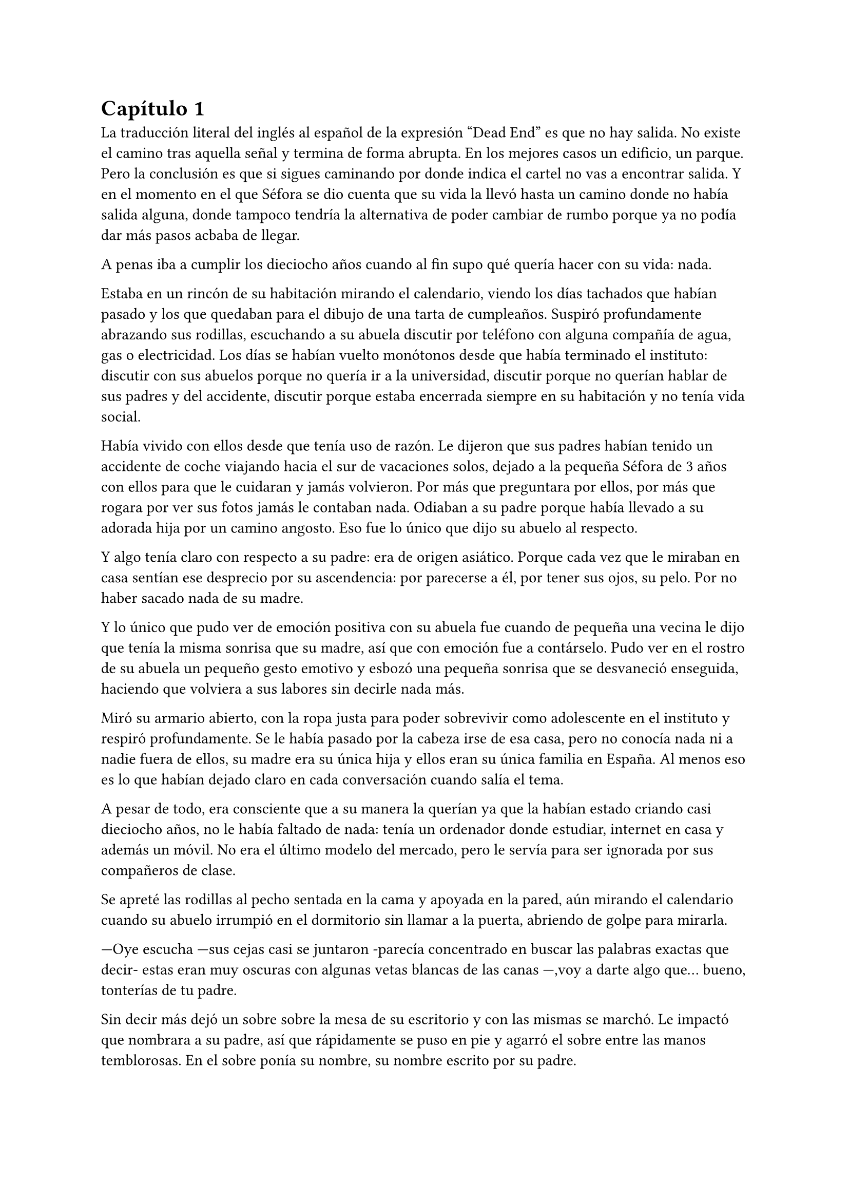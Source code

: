 = Capítulo 1

La traducción literal del inglés al español de la expresión “Dead End” es que no hay salida. No existe el camino tras aquella señal y termina de forma abrupta. En los mejores casos un edificio, un parque. Pero la conclusión es que si sigues caminando por donde indica el cartel no vas a encontrar salida. Y en el momento en el que Séfora se dio cuenta que su vida la llevó hasta un camino donde no había salida alguna, donde tampoco tendría la alternativa de poder cambiar de rumbo porque ya no podía dar más pasos acbaba de llegar.

A penas iba a cumplir los dieciocho años cuando al fin supo qué quería hacer con su vida: nada.

Estaba en un rincón de su habitación mirando el calendario, viendo los días tachados que habían pasado y los que quedaban para el dibujo de una tarta de cumpleaños. Suspiró profundamente abrazando sus rodillas, escuchando a su abuela discutir por teléfono con alguna compañía de agua, gas o electricidad. Los días se habían vuelto monótonos desde que había terminado el instituto: discutir con sus abuelos porque no quería ir a la universidad, discutir porque no querían hablar de sus padres y del accidente, discutir porque estaba encerrada siempre en su habitación y no tenía vida social.

Había vivido con ellos desde que tenía uso de razón. Le dijeron que sus padres habían tenido un accidente de coche viajando hacia el sur de vacaciones solos, dejado a la pequeña Séfora de 3 años con ellos para que le cuidaran y jamás volvieron. Por más que preguntara por ellos, por más que rogara por ver sus fotos jamás le contaban nada. Odiaban a su padre porque había llevado a su adorada hija por un camino angosto. Eso fue lo único que dijo su abuelo al respecto.

Y algo tenía claro con respecto a su padre: era de origen asiático. Porque cada vez que le miraban en casa sentían ese desprecio por su ascendencia: por parecerse a él, por tener sus ojos, su pelo. Por no haber sacado nada de su madre.

Y lo único que pudo ver de emoción positiva con su abuela fue cuando de pequeña una vecina le dijo que tenía la misma sonrisa que su madre, así que con emoción fue a contárselo. Pudo ver en el rostro de su abuela un pequeño gesto emotivo y esbozó una pequeña sonrisa que se desvaneció enseguida, haciendo que volviera a sus labores sin decirle nada más.

Miró su armario abierto, con la ropa justa para poder sobrevivir como adolescente en el instituto y respiró profundamente. Se le había pasado por la cabeza irse de esa casa, pero no conocía nada ni a nadie fuera de ellos, su madre era su única hija y ellos eran su única familia en España. Al menos eso es lo que habían dejado claro en cada conversación cuando salía el tema.

A pesar de todo, era consciente que a su manera la querían ya que la habían estado criando casi dieciocho años, no le había faltado de nada: tenía un ordenador donde estudiar, internet en casa y además un móvil. No era el último modelo del mercado, pero le servía para ser ignorada por sus compañeros de clase.

Se apreté las rodillas al pecho sentada en la cama y apoyada en la pared, aún mirando el calendario cuando su abuelo irrumpió en el dormitorio sin llamar a la puerta, abriendo de golpe para mirarla.

---Oye escucha ---sus cejas casi se juntaron -parecía concentrado en buscar las palabras exactas que decir- estas eran muy oscuras con algunas vetas blancas de las canas ---,voy a darte algo que… bueno, tonterías de tu padre.

Sin decir más dejó un sobre sobre la mesa de su escritorio y con las mismas se marchó. Le impactó que nombrara a su padre, así que rápidamente se puso en pie y agarró el sobre entre las manos temblorosas. En el sobre ponía su nombre, su nombre escrito por su padre.

Mantenía el sobre sujeto entre los dedos, el corazón latía con fuerza contra su pecho por el simple hecho de tener al fin algo de su padre delante suya. Sus abuelos siempre habían sido muy herméticos a la hora de contar cosas de ellos, por lo que recibir aquel sobre de pronto le abrumó con una oleada de sentimientos prácticamente contradictorios. Quería tirar el papel a la basura, guardarlo para nunca leerlo, abrirlo y disfrutar de la letra de su padre sin importar el contenido.

Aquello le daba a entender que aún tenía un vínculo con sus padres a pesar que ya no estuviesen con ella desde hacía tantos años. Habían pensado en su futuro y habían dejado unas palabras escritas para que ella, en su adultez, pudiese ver cómo eran sus padres o lo que fuese que estuviese escrito en aquella hoja.

Con miedo abrió el sobre y lo primero que vio fue la felicitación de su cumpleaños, por lo que de pronto lo cerró y miró el calendario: a penas quedaban unos días, quería respetar lo que había deseado su padre. Leería la carta el día de su dieciocho cumpleaños. A pesar de la bonita sensación que se le quedó al ver la carta de su padre, Séfora sintió algo de rabia en el estómago por como su abuelo le había entregado el sobre, como si no hubiese sido nada, así que saló del dormitorio con el sobre en la mano para encararse con su abuelo.

---¿Y esto...? ---increpó moviendo el sobre, aguantando la voz temblorosa dentro de la garganta ---¿Y esto a qué viene ahora?

---Lo único que dejó tu padre en su testamento después del accidente fue ese sobre cerrado y una nota que decía que te lo diera en tu mayoría de edad ---dijo bebiendo un café con calma ---. No sé si me acordaría el martes ---comentó, ese era el día de su cumpleaños ---, así que te lo doy ahora que me he acordado.

Séfora se quedó algo extrañada y murmuró un agradecimiento, el cual fue recibido con un movimiento de mano al aire y siguió viendo las noticias mientras tomaba el café. Volvió a encerrarse en el dormitorio y se sentó en la cama mirando aquel sobre que parecía tener luces de neón alrededor, estaba brillando y palpitaba a sus ojos pidiéndo que lo abriera, pero decidó esperar. Y fue la espera más dura de su vida.

26 de Julio, solo tenía que esperar que llegara ese día.

El día antes de su cumpleaños, Séfora estaba paseando por el centro de Madrid, a pesar de ser pleno verano, aquella plaza por la que la chica estaba podía verse llena de turistas y de personas haciéndose fotos o simplemente descansando porque el sol estaba en lo más alto y se notaba el calor. Séfora miró las bolsas de libros que se había comprado y se acercó a una cafetería para poder refrescarse con un café bien frío con hielo. De camino vio como cerca de ella había un grupo de chicas repartiendo folletos haciendo publicidad a un producto o lo que fuese. Aquello era tan típico en el centro de Madrid que no le dio importancia y se sentó en una terraza esperando a que le atendieran.

Una de las chicas, cargada con una carpeta, se fue acercando poco a poco a ella hablando con alguna joven por si estaba interesada en lo que ofrecían, pero pasaban de largo, así que poco a poco iba acortando el cerco hacia Séfora. Y ella solo quería desaparecer, evitar mantener una conversación con una desconocida, pero estaba atrapada porque acababa de pedir su bebida fría y no podía salir corriendo. Por un momento sintió algo de empatía por ese grupo de chicas ya que estaban trabajando bajo el sol abrasador con tan solo una gorra o gafas de sol para protegerse, así que se relajó y respiró hondo buscando como rechazar su oferta sin sonar borde.

Una chica alta, mucho más que Séfora, se acercó hasta ella y esbozó una sonrisa agotada pero esperanzadora. A pesar del calor que hacía su rostro no mostraba señal de que el maquillaje se estuviese estropeando, llevaba entre los brazos una carpeta color azul oscuro y se inclinó hacia la chica que estaba sentada esperando su café frío.

---Hola ---dijo con una radiante sonrisa, colocándose su pelo castaño detrás de la oreja para que no le molestase en la cara ---, estamos repartiendo información sobre ciclos formativos ---sacó un papel de la carpeta y se lo entregó a Séfora. Sus manos eran perfectas, las uñas bien cuidadas y pintadas. Por un momento Séfora dudó, ya que sintió vergüenza de como tenía sus propias manos al lado de las de la muchacha, pero tampoco quería incomodarla, así que agarró el papel entre los dedos y se quedó mirándolo ---¿Qué edad tienes?

---Tengo dieciocho ---dijo convencida. No era del todo mentira, en menos de veinticuatro horas los tendría de forma oficial. Por inercia se llevó la mano hasta el pelo, el cual lo tenía cogido en una cola baja, ya que hacía bastante calor para llevarlo suelto. Siempre había pensado que tenía mucha cantidad de pelo y no sabía por qué seguía dejandolo crecer en vez de cortarlo para manejarlo con más facilidad.

---Que bien ---la muchacha se sentó con confianza al lado de Séfora y extendió la mano en modo presentación ---. Mi nombre es Ana, mucho gusto. Bien, voy a explicarte de qué va esto ---señaló con la uña perfecta la página web ---: aquí está toda la información por si hay algo de lo que diga no te queda del todo claro, es mucha información para tan poco tiempo que tengo de explicar, así que lo resumo.

Ana comenzó a explicar que era una escuela privada que ofrecía becas a los alumnos que no tenían expectativas de ir a la universidad o de trabajar, así que para poder labrarse un futuro más cómodo con salida inmediata a un puesto de trabajo, ofrecían muchas ayudas y facilidades para los jóvenes que hubiesen terminado el curso de bachillerato. Habían muchos tipos de cursos, desde enfermería y sanidad hasta mecánico o electricista, pasando por todos los tipos de empleos con trabajo seguro para jóvenes, con ayudas del estado.

Séfora estuvo analizando cada palabra que la muchacha le iba explicando, mirando el papel y viendo la cantidad de facilidades que podría tener si cursaba aquello. Total, había decidido que no iba a ir a la universidad y no sabía qué hacer con su vida ahora que lo obligatorio que le habían impuesto sus abuelos lo había conseguido. También sabía que su estancia en aquella casa pendía de un hilo, cumpliría la mayoría de edad y ya no sería obligatorio que sus abuelos siguieran manteniendole, por lo que podrían poner sus maletas en la calle y buscarse la vida con cualquier cosa, por lo que la opción que esa chica le estaba ofreciendo no le parecía descabellada.

---No hay que hacer un alto ingreso al principio ---comentó Ana buscando un papel en la carpeta ---, solo se paga el seguro escolar, la matrícula y lo demás va incluido en la beca del estado. ¿Estás interesada?

---Pues la verdad es que sí ---añadió Séfora con la boca pequeña pero animada, iría a sus abuelos con la buena noticia.

---Bien, pues aquí tienes que rellenar tus datos para poder ponernos en contacto contigo para darte la información copmpleta ---Ana dejó un boli sobre la mesa y Séfora rellenó lo básico que le pedían: nombre completo, correo electrónico, número de teléfono y fecha de nacimiento ---. Y por favor, entra en la web para mirar a fondo todos los detalles de la beca, tiene que quedar bien claro.

Séfora asintió mientras terminaba de poner sus datos por escrito en el papel en blanco que la chica le había ofrecido y se lo entregó de nuevo. Ana se puso en pie justo a tiempo que le traían el café a Séfora. Se despidió de ella con una agradable sonrisa recordando que entrara a la web y que estuviera pendiente del teléfono, ya que en los próximos días recibiría una llamada.

Mientras tomaba el café, con calma, iba leyendo el papel que tenía sobre la mesa y comenzó a soñar con un futuro. No sabía aún qué estudio tomar, qué camino seguir, pero miraría cada uno de los cursos, con sus pros y contras. Tras terminar la bebida y ver que ya era la hora de volver a casa, pagó lo que había tomado y con las bolsas en la mano volvió dirección al metro.

Cuando entró en el vagón del metro que ya le llevaba directa a la casa de sus abuelos se quedó mirándose a si misma en el reflejo del cristal. Al fondo estaba oscuro, así que podía ver claramente su gesto y su piel pálida. Odiaba su piel, se veía tan distinta a los demás, ya que para haber sido criada en el país del sol, éste a penas se le pegaba en la piel, a veces su blancura hacía que se viese enferma. A eso había que sumarle que estaba bastante delgada para su altura, no medía más del metro setenta, pero lo suficiente para que los huesos de la clavícula sobresalieran.

Lo que a veces odiaba y a la vez más le gustaba de su cara era su raza: sus ojos rasgados y rostro asiático. Sabía que aquello lo había heredado de su padre, se lo habían dejado claro cada día, pero lo que no tenía del todo seguro era el país de procedencia. Desde pequeña le habían llamado de todo lo racista que podría imaginarse, así que ya estaba algo acostumbrada cuando la llamaban china o coreana.

Tras llegar a su barrio fue directa al edificio y metió la llave para abrir la puerta que daba a la calle, subió el ascensor que la dejó en la tercera planta y entró en la casa. Nadie le dijo nada cuando ella saludó, así que en un suspiro fue directa a su dormitorio, dejando su compra sobre el escritorio. Sus abuelos aprovechaban todos los lunes para salir a comer fuera, en realidad lo hacían muy a menudo desde que Séfora fue más responsable y se dieron cuenta que ella podía hacerse su propia comida y cuidarse más a sí misma, por lo que casi siempre estaban de viaje o salían con sus amigos. Ellos decían que eran jóvenes para estar enclaustrados en casa cuidando de una adolescente.

Se preparó algo ligero para comer mientras veía la televisión, o más bien la escuchaba ya que no había nada que le llamara la atención. Tras limpiar todo lo que había ensuciado volvió a su dormitorio y miró la bolsa donde estaban los libros que se había comprado esa mañana, donde una esquina del papel que le había dado la tal Ana esa mañana asomaba, así que sacó el papel, encendió el portátil y se metió en la página web que venía escrita.

Había mucha información que era bastante interesante para ella, la cuota de la matrícula y el gasto del seguro a penas subían los cien euros así que podía permitírselo sin necesidad de pedir dinero a sus abuelos, algo que no le gustaba hacer. Desde que pudo hacerse cargo de si misma se dedicó a ayudar a sus vecinas a cuidar sus hijos o ayudarles a hacer deberes para sacar algo de dinero para sí misma y sus necesidades.

Había comenzado a construirse un futuro con la idea de estudiar aquello que le proponía la escuela privada. Los gastos eran más bajos que cualquier universidad y lo mejor que tenía era la tasa de un noventa porciento de contrataciones positivas en los centros de prácticas. Tan solo eran dos años y medio de estudio y trabajo práctico, y después podría independizarse de sus abuelos.

Esa idea le hizo tan feliz que saltó de la silla hacia la cama abrazando un cojín entre sus brazos soltando un grito contra este.

---Podré salir de aquí, buscarme mi propio camino y mantenerme a mí misma sin depender de nadie más.

Empezó a anochecer y sus abuelos llegaron, por lo que rápidamente salió de la habitación con el papel en la mano para comentarles lo que había encontrado.

---Así que al final vas a estudiar ---su abuela esbozó una sonrisa complacida mientras asentía con la cabeza a la vez que Séfora ---, me gusta la idea, que tengas un futuro más seguro.

---¿Lo de la beca es real? ---su abuelo tomó el papel entre sus manos analizando el texto impreso.

---Sí ---Séfora asintió señalando con el pulgar el portátil en su habitación ---, pone que es seguro que si te aceptan en el curso lo hacen con la beca.

---Si te aceptan ---repitió el hombre y asintió con la cabeza ---. Has tenido buenas notas, seguro que te aceptan, felicidades por tu decisión.

Dió un salto de felicidad y se marchó de nuevo a su dormitorio con ilusión. Tenía el apoyo de sus abuelos, podía pagarlo ella con sus ahorros y al fin sentía que su vida no era un camino sin salida. Miró la carta que su abuelo le había entregado y acarició el borde del sobre, incluso coqueteó con la idea de poder encontrar algo sobre su familia paterna. 

La alarma que ella misma había programado días antes a las doce de la noche acababa de sonar por lo que con rapidez la apagó para no molestar a sus vecinos o sus propios abuelos. Ya era el día de su cumpleaños y ya podía oficialmente leer la carta. 

---Feliz cumpleaños, Séfora ---se dijo a si misma mientras abría la carta.

_Querida hija,_

_Hoy cumples dieciocho años, y creo que es el momento adecuado para contarte un poco sobre mi pasado, que ya toca._

_Nací en Tokio, Japón, y crecí en el barrio de Ginza. Ginza es un lugar muy conocido por sus calles llenas de luces, tiendas elegantes y actividad constante, pero lo que no se ve desde fuera es lo estrictamente tradicional que puede llegar a ser la vida familiar allí._

_Me crié en una familia japonesa muy conservadora llamada Watashime. Desde muy joven, mi padre marcó un camino que debía seguir al pie de la letra: buena educación, trabajo estable, matrimonio con alguien adecuado, hijos, y continuar el nombre de la familia. No había mucho espacio para cuestionar nada. No había lugar para ser uno mismo, solo para ser uno más._

_Pero desde adolescente supe que no quería vivir según un guión que no había escrito yo. Cuando tuve la oportunidad de marcharme lo hice sin mirar atrás. Dejé Japón buscando algo distinto, con ganas de aprender, de equivocarme por cuenta propia, de vivir con libertad. Fue una decisión que no les gustó, claro, y a partir de ahí la relación con mi padre se fue enfriando hasta romperse casi por completo._

_No tengo hermanos, así que tampoco tienes tíos ni primos por mi parte. Mi padre, es decir tu abuelo, nunca supo de ti. Fue una decisión nuestra. En ese momento no quería arrastrarte a un entorno en el que ni siquiera yo fui feliz. Pensé que merecías empezar en otro lugar, sin ese peso encima._

_Durante un tiempo volví a Japón, por asuntos personales relacionados con la familia. No fue fácil, pero necesitaba cerrar algunos capítulos. No puedo darte demasiados detalles en esta carta, pero si en algún momento deseas saber más sabes que puedes preguntar tus dudas._

_Escribo esto como una puerta abierta. Esta carta es solo el comienzo de todo lo que aún puedes descubrir sobre la familia Watashime, aunque como un consejo de padre que soy, e hijo que ha vivido en ese ambiente no te lo recomiendo._

_Con cariño,
Ryu Watashime
Tu padre_

Conforme Séfora iba leyendo la carta le parecía todo una película más que la vida real. Por un lado se sintió triste de saber que su propio padre le había alejado de sus abuelos paternos de esa manera tan abrupta, por otro lado sintió miedo al ver que las vidas de sus padres no eran nada para aquella gente desconocida. Se había encontrado que estaba completamente sola en el mundo.

Estuvo releyendo la carta una y otra vez. Había algo que no le estaba encajando mientras comprendía las palabras que estaban escritas. Parecía que no era la primera carta que le había escrito y, además, cuando lo hizo fue mucho antes del accidente. ¿A caso no iba a contarle nada de sus abuelos hasta ese momento aunque hubieran estado vivos? Ahora tenía muchas más preguntas que jamás serían contestadas, porque dudaba que sus abuelos tuvieran respuestas a ellas.

A penas pegó ojo en toda la noche dando vueltas en la cama, pensando en lo que había pasado. A la mañana siguiente pensaba hablar seriamente con sus abuelos para que le dijeran todo lo que supieran de sus padres y averiguar si aún tenían cosas de ellos guardadas.

Porque habían fotos de su madre por la casa, si, por lo que no habrían borrado todo lo concerniente a ellos de sus vidas por mucho que no les gustara su padre.

Y de tanto pensar no pudo evitar quedarse dormida con la ventana abierta a causa del calor, estaba agotada y tenía que afrontar su gran día de una buena manera.